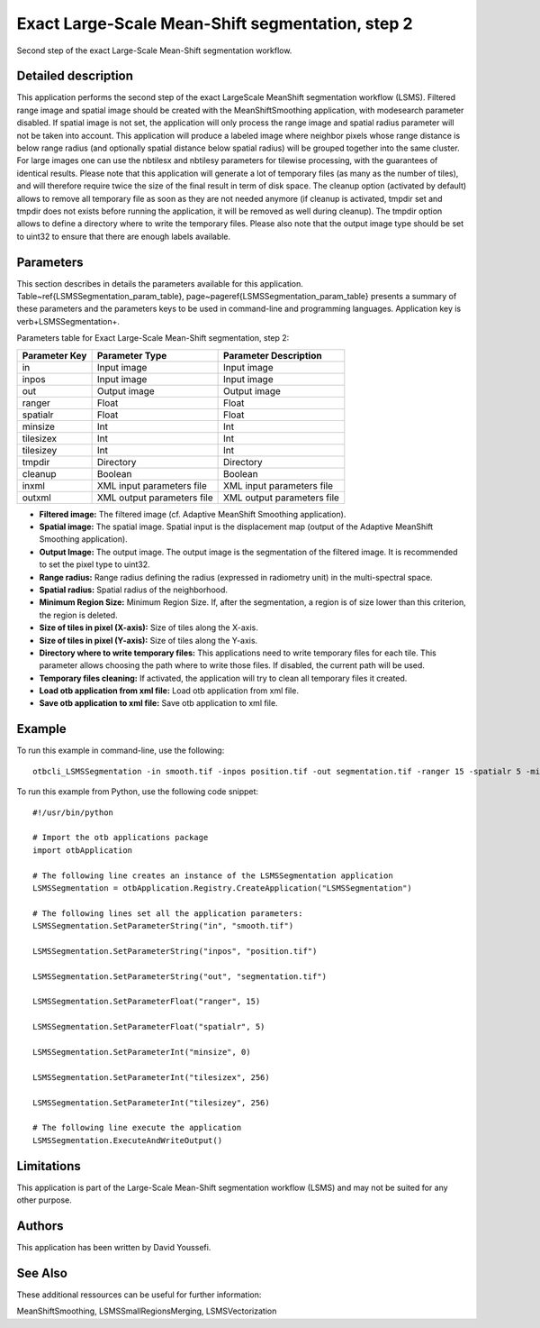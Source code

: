 Exact Large-Scale Mean-Shift segmentation, step 2
^^^^^^^^^^^^^^^^^^^^^^^^^^^^^^^^^^^^^^^^^^^^^^^^^

Second step of the exact Large-Scale Mean-Shift segmentation workflow.

Detailed description
--------------------

This application performs the second step of the exact LargeScale MeanShift segmentation workflow (LSMS). Filtered range image and spatial image should be created with the MeanShiftSmoothing application, with modesearch parameter disabled. If spatial image is not set, the application will only process the range image and spatial radius parameter will not be taken into account. This application will produce a labeled image where neighbor pixels whose range distance is below range radius (and optionally spatial distance below spatial radius) will be grouped together into the same cluster. For large images one can use the nbtilesx and nbtilesy parameters for tilewise processing, with the guarantees of identical results. Please note that this application will generate a lot of temporary files (as many as the number of tiles), and will therefore require twice the size of the final result in term of disk space. The cleanup option (activated by default) allows to remove all temporary file as soon as they are not needed anymore (if cleanup is activated, tmpdir set and tmpdir does not exists before running the application, it will be removed as well during cleanup). The tmpdir option allows to define a directory where to write the temporary files. Please also note that the output image type should be set to uint32 to ensure that there are enough labels available.

Parameters
----------

This section describes in details the parameters available for this application. Table~\ref{LSMSSegmentation_param_table}, page~\pageref{LSMSSegmentation_param_table} presents a summary of these parameters and the parameters keys to be used in command-line and programming languages. Application key is \verb+LSMSSegmentation+.

Parameters table for Exact Large-Scale Mean-Shift segmentation, step 2:

+-------------+--------------------------+----------------------------------------+
|Parameter Key|Parameter Type            |Parameter Description                   |
+=============+==========================+========================================+
|in           |Input image               |Input image                             |
+-------------+--------------------------+----------------------------------------+
|inpos        |Input image               |Input image                             |
+-------------+--------------------------+----------------------------------------+
|out          |Output image              |Output image                            |
+-------------+--------------------------+----------------------------------------+
|ranger       |Float                     |Float                                   |
+-------------+--------------------------+----------------------------------------+
|spatialr     |Float                     |Float                                   |
+-------------+--------------------------+----------------------------------------+
|minsize      |Int                       |Int                                     |
+-------------+--------------------------+----------------------------------------+
|tilesizex    |Int                       |Int                                     |
+-------------+--------------------------+----------------------------------------+
|tilesizey    |Int                       |Int                                     |
+-------------+--------------------------+----------------------------------------+
|tmpdir       |Directory                 |Directory                               |
+-------------+--------------------------+----------------------------------------+
|cleanup      |Boolean                   |Boolean                                 |
+-------------+--------------------------+----------------------------------------+
|inxml        |XML input parameters file |XML input parameters file               |
+-------------+--------------------------+----------------------------------------+
|outxml       |XML output parameters file|XML output parameters file              |
+-------------+--------------------------+----------------------------------------+

- **Filtered image:** The filtered image (cf. Adaptive MeanShift Smoothing application).

- **Spatial image:**  The spatial image. Spatial input is the displacement map (output of the Adaptive MeanShift Smoothing application).

- **Output Image:** The output image. The output image is the segmentation of the filtered image. It is recommended to set the pixel type to uint32.

- **Range radius:** Range radius defining the radius (expressed in radiometry unit) in the multi-spectral space.

- **Spatial radius:** Spatial radius of the neighborhood.

- **Minimum Region Size:** Minimum Region Size. If, after the segmentation, a region is of size lower than this criterion, the region is deleted.

- **Size of tiles in pixel (X-axis):** Size of tiles along the X-axis.

- **Size of tiles in pixel (Y-axis):** Size of tiles along the Y-axis.

- **Directory where to write temporary files:** This applications need to write temporary files for each tile. This parameter allows choosing the path where to write those files. If disabled, the current path will be used.

- **Temporary files cleaning:** If activated, the application will try to clean all temporary files it created.

- **Load otb application from xml file:** Load otb application from xml file.

- **Save otb application to xml file:** Save otb application to xml file.



Example
-------

To run this example in command-line, use the following: 
::

	otbcli_LSMSSegmentation -in smooth.tif -inpos position.tif -out segmentation.tif -ranger 15 -spatialr 5 -minsize 0 -tilesizex 256 -tilesizey 256

To run this example from Python, use the following code snippet: 

::

	#!/usr/bin/python

	# Import the otb applications package
	import otbApplication

	# The following line creates an instance of the LSMSSegmentation application 
	LSMSSegmentation = otbApplication.Registry.CreateApplication("LSMSSegmentation")

	# The following lines set all the application parameters:
	LSMSSegmentation.SetParameterString("in", "smooth.tif")

	LSMSSegmentation.SetParameterString("inpos", "position.tif")

	LSMSSegmentation.SetParameterString("out", "segmentation.tif")

	LSMSSegmentation.SetParameterFloat("ranger", 15)

	LSMSSegmentation.SetParameterFloat("spatialr", 5)

	LSMSSegmentation.SetParameterInt("minsize", 0)

	LSMSSegmentation.SetParameterInt("tilesizex", 256)

	LSMSSegmentation.SetParameterInt("tilesizey", 256)

	# The following line execute the application
	LSMSSegmentation.ExecuteAndWriteOutput()

Limitations
-----------

This application is part of the Large-Scale Mean-Shift segmentation workflow (LSMS) and may not be suited for any other purpose.

Authors
-------

This application has been written by David Youssefi.

See Also
--------

These additional ressources can be useful for further information: 

MeanShiftSmoothing, LSMSSmallRegionsMerging, LSMSVectorization

